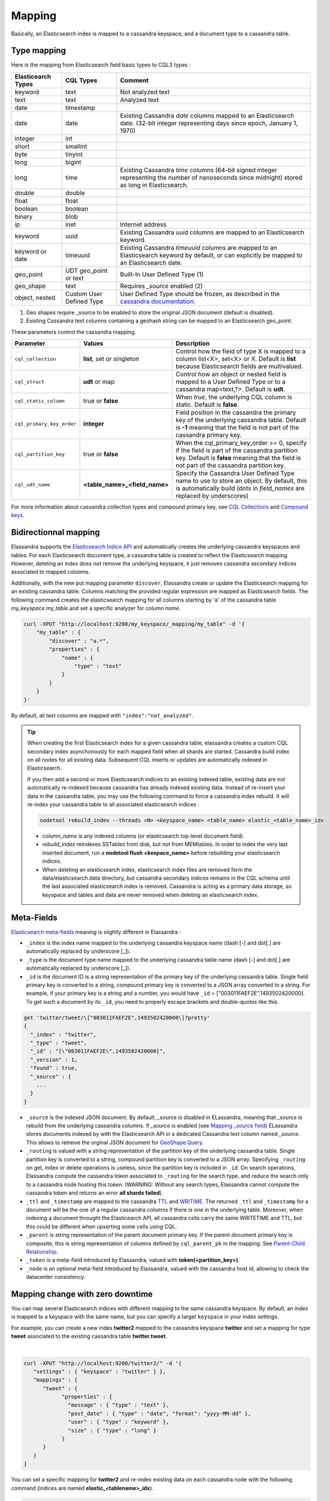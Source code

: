 Mapping
=======

Basically, an Elasticsearch index is mapped to a cassandra keyspace, and a document type to a cassandra table.

Type mapping
------------

Here is the mapping from Elasticsearch field basic types to CQL3 types :

.. cssclass:: table-bordered

+--------------------+--------------------------+-------------------------------------------------------------------------------------------------------------------------------------------------------------------------------------------------------------+
| Elasticearch Types | CQL Types                | Comment                                                                                                                                                                                                     |
+====================+==========================+=============================================================================================================================================================================================================+
| keyword            | text                     | Not analyzed text                                                                                                                                                                                           |
+--------------------+--------------------------+-------------------------------------------------------------------------------------------------------------------------------------------------------------------------------------------------------------+
| text               | text                     | Analyzed text                                                                                                                                                                                               |
+--------------------+--------------------------+-------------------------------------------------------------------------------------------------------------------------------------------------------------------------------------------------------------+
| date               | timestamp                |                                                                                                                                                                                                             |
+--------------------+--------------------------+-------------------------------------------------------------------------------------------------------------------------------------------------------------------------------------------------------------+
| date               | date                     | Existing Cassandra *date* columns mapped to an Elasticsearch date.                                                                                                                                          |
|                    |                          | (32-bit integer representing days since epoch, January 1, 1970)                                                                                                                                             |
+--------------------+--------------------------+-------------------------------------------------------------------------------------------------------------------------------------------------------------------------------------------------------------+
| integer            | int                      |                                                                                                                                                                                                             |
+--------------------+--------------------------+-------------------------------------------------------------------------------------------------------------------------------------------------------------------------------------------------------------+
| short              | smallint                 |                                                                                                                                                                                                             |
+--------------------+--------------------------+-------------------------------------------------------------------------------------------------------------------------------------------------------------------------------------------------------------+
| byte               | tinyint                  |                                                                                                                                                                                                             |
+--------------------+--------------------------+-------------------------------------------------------------------------------------------------------------------------------------------------------------------------------------------------------------+
| long               | bigint                   |                                                                                                                                                                                                             |
+--------------------+--------------------------+-------------------------------------------------------------------------------------------------------------------------------------------------------------------------------------------------------------+
| long               | time                     | Existing Cassandra *time* columns (64-bit signed integer representing                                                                                                                                       |
|                    |                          | the number of nanoseconds since midnight) stored as long in Elasticsearch.                                                                                                                                  |
+--------------------+--------------------------+-------------------------------------------------------------------------------------------------------------------------------------------------------------------------------------------------------------+
| double             | double                   |                                                                                                                                                                                                             |
+--------------------+--------------------------+-------------------------------------------------------------------------------------------------------------------------------------------------------------------------------------------------------------+
| float              | float                    |                                                                                                                                                                                                             |
+--------------------+--------------------------+-------------------------------------------------------------------------------------------------------------------------------------------------------------------------------------------------------------+
| boolean            | boolean                  |                                                                                                                                                                                                             |
+--------------------+--------------------------+-------------------------------------------------------------------------------------------------------------------------------------------------------------------------------------------------------------+
| binary             | blob                     |                                                                                                                                                                                                             |
+--------------------+--------------------------+-------------------------------------------------------------------------------------------------------------------------------------------------------------------------------------------------------------+
| ip                 | inet                     | Internet address                                                                                                                                                                                            |
+--------------------+--------------------------+-------------------------------------------------------------------------------------------------------------------------------------------------------------------------------------------------------------+
| keyword            | uuid                     | Existing Cassandra *uuid* columns are mapped to an Elasticsearch keyword.                                                                                                                                   |
+--------------------+--------------------------+-------------------------------------------------------------------------------------------------------------------------------------------------------------------------------------------------------------+
| keyword or date    | timeuuid                 | Existing Cassandra *timeuuid* columns are mapped to an Elasticsearch keyword by default,                                                                                                                    |
|                    |                          | or can explicitly be  mapped to an Elasticsearch date.                                                                                                                                                      |
+--------------------+--------------------------+-------------------------------------------------------------------------------------------------------------------------------------------------------------------------------------------------------------+
| geo_point          | UDT geo_point or text    | Built-In User Defined Type (1)                                                                                                                                                                              |
+--------------------+--------------------------+-------------------------------------------------------------------------------------------------------------------------------------------------------------------------------------------------------------+
| geo_shape          | text                     | Requires *_source* enabled (2)                                                                                                                                                                              |
+--------------------+--------------------------+-------------------------------------------------------------------------------------------------------------------------------------------------------------------------------------------------------------+
| object, nested     | Custom User Defined Type | User Defined Type should be frozen, as described in the `cassandra documentation <https://docs.datastax.com/en/cql/3.1/cql/cql_reference/create_table_r.html#reference_ds_v3f_vfk_xj__tuple-udt-columns>`_. |
+--------------------+--------------------------+-------------------------------------------------------------------------------------------------------------------------------------------------------------------------------------------------------------+

(1) Geo shapes require _source to be enabled to store the original JSON document (default is disabled).
(2) Existing Cassandra text columns containing a geohash string can be mapped to an Elasticsearch geo_point.

These parameters control the cassandra mapping.

.. cssclass:: table-bordered

+---------------------------+-------------------------------+-------------------------------------------------------------------------------------------------------------------------------------------------------------------------------------------+
| Parameter                 | Values                        | Description                                                                                                                                                                               |
+===========================+===============================+===========================================================================================================================================================================================+
| ``cql_collection``        | **list**, set or singleton    | Control how the field of type X is mapped to a column list<X>, set<X> or X. Default is **list** because Elasticsearch fields are multivalued.                                             |
+---------------------------+-------------------------------+-------------------------------------------------------------------------------------------------------------------------------------------------------------------------------------------+
| ``cql_struct``            | **udt** or map                | Control how an object or nested field is mapped to a User Defined Type or to a cassandra map<text,?>. Default is **udt**.                                                                 |
+---------------------------+-------------------------------+-------------------------------------------------------------------------------------------------------------------------------------------------------------------------------------------+
| ``cql_static_column``     | true or **false**             | When *true*, the underlying CQL column is static. Default is **false**.                                                                                                                   |
+---------------------------+-------------------------------+-------------------------------------------------------------------------------------------------------------------------------------------------------------------------------------------+
| ``cql_primary_key_order`` | **integer**                   | Field position in the cassandra the primary key of the underlying cassandra table. Default is **-1** meaning that the field is not part of the cassandra primary key.                     |
+---------------------------+-------------------------------+-------------------------------------------------------------------------------------------------------------------------------------------------------------------------------------------+
| ``cql_partition_key``     | true or **false**             | When the cql_primary_key_order >= 0, specify if the field is part of the cassandra partition key. Default is **false** meaning that the field is not part of the cassandra partition key. |
+---------------------------+-------------------------------+-------------------------------------------------------------------------------------------------------------------------------------------------------------------------------------------+
| ``cql_udt_name``          | **<table_name>_<field_name>** | Specify the Cassandra User Defined Type name to use to store an object. By default, this is automatically build (dots in *field_names* are replaced by underscores)                       |
+---------------------------+-------------------------------+-------------------------------------------------------------------------------------------------------------------------------------------------------------------------------------------+

For more information about cassandra collection types and compound primary key, see `CQL Collections <http://cassandra.apache.org/doc/latest/cql/types.html?highlight=collection#collections>`_ and `Compound keys <https://docs.datastax.com/en/cql/3.1/cql/ddl/ddl_compound_keys_c.html>`_.


Bidirectionnal mapping
----------------------

Elassandra supports the `Elasticsearch Indice API <https://www.elastic.co/guide/en/elasticsearch/reference/current/indices.html>`_ and automatically creates the underlying cassandra keyspaces and tables.
For each Elasticsearch document type, a cassandra table is created to reflect the Elasticsearch mapping. However, deleting an index does not remove the underlying keyspace, it just removes cassandra secondary indices associated to mapped columns.

Additionally, with the new put mapping parameter ``discover``, Elassandra create or update the Elasticsearch mapping for an existing cassandra table.
Columns matching the provided regular expression are mapped as Elasticsearch fields. The following command creates the elasticsearch mapping for all columns starting by 'a' of the cassandra table *my_keyspace.my_table*.and set a specific analyzer for column *name*.

.. code::

   curl -XPUT "http://localhost:9200/my_keyspace/_mapping/my_table" -d '{
       "my_table" : {
           "discover" : "a.*",
           "properties" : {
               "name" : {
                   "type" : "text"
               }
           }
       }
   }'


By default, all text columns are mapped with ``"index":"not_analyzed"``.

.. TIP::
   When creating the first Elasticsearch index for a given cassandra table, elassandra creates a custom CQL secondary index asynchonously for each mapped field when all shards are started.
   Cassandra build index on all nodes for all existing data. Subsequent CQL inserts or updates are automatically indexed in Elasticsearch.
   
   If you then add a second or more Elasticsearch indices to an existing indexed table, existing data are not automatically re-indexed because cassandra has already indexed existing data.
   Instead of re-insert your data in the cassandra table, you may use the following command to force a cassandra index rebuild. It will re-index your cassandra table to all associated elasticsearch indices :

   .. code::

      nodetool rebuild_index --threads <N> <keyspace_name> <table_name> elastic_<table_name>_idx

   * *column_name* is any indexed columns (or elasticsearch top-level document field).
   * *rebuild_index* reindexes SSTables from disk, but not from MEMtables. In order to index the very last inserted document, run a **nodetool flush <kespace_name>** before rebuilding your elasticsearch indices.
   * When deleting an elasticsearch index, elasticsearch index files are removed form the data/elasticsearch.data directory, but cassandra secondary indices remains in the CQL schema until the last associated elasticsearch index is removed. Cassandra is acting as a primary data storage, so keyspace and tables and data are never removed when deleting an elasticsearch index.

Meta-Fields
-----------

`Elasticsearch meta-fields <https://www.elastic.co/guide/en/elasticsearch/reference/current/mapping-fields.html>`_ meaning is slightly different in Elassandra :

* ``_index`` is the index name mapped to the underlying cassandra keyspace name (dash [-] and dot[.] are automatically replaced by underscore [_]).
* ``_type`` is the document type name mapped to the underlying cassandra table name (dash [-] and dot[.] are automatically replaced by underscore [_]).
* ``_id`` is the document ID is a string representation of the primary key of the underlying cassandra table. Single field primary key is converted to a string, compound primary key is converted to a JSON array converted to a string. For example, if your primary key is a string and a number, you would have ``_id`` = [\"003011FAEF2E\",1493502420000]. To get such a document by its ``_id``, you need to properly escape brackets and double-quotes like this.
   
.. code::

   get 'twitter/tweet/\["003011FAEF2E",1493502420000\]?pretty'
   {
     "_index" : "twitter",
     "_type" : "tweet",
     "_id" : "[\"003011FAEF2E\",1493502420000]",
     "_version" : 1,
     "found" : true,
     "_source" : {
       ...
     }
   }
       
* ``_source`` is the indexed JSON document. By default, *_source* is disabled in ELassandra, meaning that *_source* is rebuild from the underlying cassandra columns. If *_source* is enabled (see `Mapping _source field <https://www.elastic.co/guide/en/elasticsearch/reference/current/mapping-source-field.html>`_) ELassandra stores documents indexed by with the Elasticsearch API in a dedicated Cassandra text column named *_source*. This allows to retreive the orginal JSON document for `GeoShape Query <https://www.elastic.co/guide/en/elasticsearch/reference/current/query-dsl-geo-shape-query.html>`_.
* ``_routing`` is valued with a string representation of the partition key of the underlying cassandra table. Single partition key is converted to a string, compound partition key is converted to a JSON array. Specifying ``_routing`` on get, index or delete operations is useless, since the partition key is included in ``_id``. On search operations, Elassandra compute the cassandra token associated to ``_routing`` for the search type, and reduce the search only to a cassandra node hosting this token. (WARNING: Without any search types, Elassandra cannot compute the cassandra token and returns an error **all shards failed**).
* ``_ttl``  and ``_timestamp`` are mapped to the cassandra `TTL <https://docs.datastax.com/en/cql/3.1/cql/cql_using/use_ttl_t.html>`_ and `WRITIME <https://docs.datastax.com/en/cql/3.1/cql/cql_using/use_writetime.html>`_. The returned ``_ttl``  and ``_timestamp`` for a document will be the one of a regular cassandra columns if there is one in the underlying table. Moreover, when indexing a document throught the Elasticearch API, all cassandra cells carry the same WRITETIME and TTL, but this could be different when upserting some cells using CQL.
* ``_parent`` is string representation of the parent document primary key. If the parent document primary key is composite, this is string representation of columns defined by ``cql_parent_pk`` in the mapping. See `Parent-Child Relationship`_.
* ``_token`` is a meta-field introduced by Elassandra, valued with **token(<partition_key>)**.
* ``_node`` is an optional meta-field introduced by Elassandra, valued with the cassandra host id, allowing to check the datacenter consistency.

Mapping change with zero downtime
---------------------------------

You can map several Elasticsearch indices with different mapping to the same cassandra keyspace.
By default, an index is mapped to a keyspace with the same name, but you can specify a target ``keyspace`` in your index settings.

For example, you can create a new index **twitter2** mapped to the cassandra keyspace **twitter** and set a mapping for type **tweet** associated to the existing cassandra table **twitter.tweet**.

.. image:: images/elassandra-multi-index.jpg

|

.. code::

   curl -XPUT "http://localhost:9200/twitter2/" -d '{
      "settings" : { "keyspace" : "twitter" } },
      "mappings" : {
         "tweet" : {
               "properties" : {
                 "message" : { "type" : "text" },
                 "post_date" : { "type" : "date", "format": "yyyy-MM-dd" },
                 "user" : { "type" : "keyword" },
                 "size" : { "type" : "long" }
               }
         }
      }
   }

You can set a specific mapping for **twitter2** and re-index existing data on each cassandra node with the following command (indices are named **elastic_<tablename>_idx**).

.. code::

   nodetool rebuild_index [--threads <N>] twitter tweet elastic_tweet_idx

By default, **rebuild_index** use only one thread, but Elassandra supports multi-threaded index rebuild with the new parameter **--threads**.
Index name is <elastic>_<table_name>_idx where *column_name* is any indexed column name.
Once your **twitter2** index is ready, set an alias **twitter** for **twitter2** to switch from the old mapping to the new one, and delete the old **twitter** index.

.. code::

   curl -XPOST "http://localhost:9200/_aliases" -d '{ "actions" : [ { "add" : { "index" : "twitter2", "alias" : "twitter" } } ] }'
   curl -XDELETE "http://localhost:9200/twitter"

Partitioned Index
-----------------

`Elasticsearch TTL <https://www.elastic.co/guide/en/elasticsearch/reference/current/mapping-ttl-field.html>`_ support is deprecated since Elasticsearch 2.0 and the
Elasticsearch TTLService is disabled in Elassandra. Rather than periodically looking for expired documents, Elassandra supports partitioned index allowing to manage per time-frame indices.
Thus, old data can be removed by simply deleting old indices.

Partitioned index also allows to index more than 2^31 documents on a node (2^31 is the lucene max documents per index).

An index partition function acts as a selector when many indices are associated to a cassandra table. A partition function is defined by 3 or more fields separated by a space character :

* Function name.
* Index name pattern.
* 1 to N document field names.

The target index name is the result your partition function,

A partition function must implements the java interface **org.elassandra.index.PartitionFunction**. Two implementation classes are provided :

* **StringFormatPartitionFunction** (the default) based on the JDK function `String.format(Locale locale, <parttern>,<arg1>,...) <https://docs.oracle.com/javase/8/docs/api/java/lang/String.html>`_.
* **MessageFormatPartitionFunction** based on the JDK function `MessageFormat.format(<parttern>,<arg1>,...) <https://docs.oracle.com/javase/8/docs/api/java/text/MessageFormat.html#format-java.lang.String-java.lang.Object...->`_.

Index partition function are stored in a map, so a given index function is executed exactly once for all mapped index.
For example, the **toYearIndex** function generates the target index **logs_<year>** depending on the value of the **date_field** for each document (or row).

|

.. image:: images/elassandra-partition-function.jpg

|

You can define each per-year index as follow, with the same ``index.partition_function`` for all **logs_<year>**.
All those indices will be mapped to the keyspace **logs**, and all columns of the table **mylog** automatically mapped to the document type **mylog**.

.. code::

   curl -XPUT "http://localhost:9200/logs_2016" -d '{
     "settings": {
         "keyspace":"logs",
         "index.partition_function":"toYearIndex logs_{0,date,yyyy} date_field",
         "index.partition_function_class":"MessageFormatPartitionFunction"
     },
     "mappings": {
         "mylog" : { "discover" : ".*" }
     }
   }'

.. TIP::
   Partition function is executed for each indexed document, so if write throughput is a concern, you should choose an efficient implementation class.
    
To remove an old index.

.. code::

   curl -XDELETE "http://localhost:9200/logs_2013"

`Cassandra TTL <https://docs.datastax.com/en/cql/3.1/cql/cql_using/use_expire_c.html>`_ can be used in conjunction with partitioned index to automatically removed rows during the normal cassandra compaction and repair processes when ``index_on_compaction`` is *true*, but this introduce a lucene merge overhead because document are re-indexed when compacting. You can also use the `DateTieredCompactionStrategy <http://www.datastax.com/dev/blog/dtcs-notes-from-the-field>`_ to the `TimeWindowTieredCompactionStrategy <http://www.datastax.com/dev/blog/twtcs-notes-from-the-field>`_ to improve performance of time series-like workloads.


Object and Nested mapping
-------------------------

By default, Elasticsearch `Object or nested types <https://www.elastic.co/guide/en/elasticsearch/reference/current/mapping-object-type.html>`_ are mapped to dynamically created Cassandra `User Defined Types <https://docs.datastax.com/en/cql/3.1/cql/cql_using/cqlUseUDT.html>`_.

.. code::

   curl -XPUT 'http://localhost:9200/twitter/tweet/1' -d '{
        "user" : {
            "name" : {
                "first_name" : "Vincent",
                "last_name" : "Royer"
            },
            "uid" : "12345"
        },
        "message" : "This is a tweet!"
   }'

   curl -XGET 'http://localhost:9200/twitter/tweet/1/_source'
   {"message":"This is a tweet!","user":{"uid":["12345"],"name":[{"first_name":["Vincent"],"last_name":["Royer"]}]}}

The resulting cassandra user defined types and table.

.. code::

   cqlsh>describe keyspace twitter;
   CREATE TYPE twitter.tweet_user (
       name frozen<list<frozen<tweet_user_name>>>,
       uid frozen<list<text>>
   );

   CREATE TYPE twitter.tweet_user_name (
       last_name frozen<list<text>>,
       first_name frozen<list<text>>
   );

   CREATE TABLE twitter.tweet (
       "_id" text PRIMARY KEY,
       message list<text>,
       person list<frozen<tweet_person>>
   )

   cqlsh> select * from twitter.tweet;
   _id  | message              | user
   -----+----------------------+-----------------------------------------------------------------------------
   1 | ['This is a tweet!'] | [{name: [{last_name: ['Royer'], first_name: ['Vincent']}], uid: ['12345']}]


Dynamic mapping of Cassandra Map
--------------------------------

Nested document can be mapped to `User Defined Type <https://docs.datastax.com/en/cql/3.1/cql/cql_using/cqlUseUDT.html>`_ or to CQL `map <http://docs.datastax.com/en/cql/3.1/cql/cql_using/use_map_t.html#toc_pane>`_ having a *text* key.
In the following example, the cassandra map is automatically mapped with ``cql_mandatory:true``, so a partial CQL update cause a read of the whole map to re-index a document in the elasticsearch index.

.. code::

   cqlsh>CREATE KEYSPACE IF NOT EXISTS twitter WITH replication={ 'class':'NetworkTopologyStrategy', 'dc1':'1' };
   cqlsh>CREATE TABLE twitter.user (
      name text,
      attrs map<text,text>,
      PRIMARY KEY (name)
   );
   cqlsh>INSERT INTO twitter.user (name,attrs) VALUES ('bob',{'email':'bob@gmail.com','firstname':'bob'});

Create the type mapping from the cassandra table and search for the *bob* entry.

.. code::

   curl -XPUT "http://localhost:9200/twitter/_mapping/user" -d '{ "user" : { "discover" : ".*" }}'
   {"acknowledged":true}

   curl -XGET 'http://localhost:9200/twitter/_mapping/user?pretty=true'
   {
     "twitter" : {
       "mappings" : {
         "user" : {
           "properties" : {
             "attrs" : {
               "type" : "nested",
               "cql_struct" : "map",
               "cql_collection" : "singleton",
               "properties" : {
                 "email" : {
                   "type" : "keyword"
                 },
                 "firstname" : {
                   "type" : "keyword"
                 }
               }
             },
             "name" : {
               "type" : "keyword",
               "cql_collection" : "singleton",
               "cql_partition_key" : true,
               "cql_primary_key_order" : 0
             }
           }
         }
       }
     }
   }

   curl -XGET "http://localhost:9200/twitter/user/bob?pretty=true"
   {
     "_index" : "twitter",
     "_type" : "user",
     "_id" : "bob",
     "_version" : 0,
     "found" : true,
     "_source":{"name":"bob","attrs":{"email":"bob@gmail.com","firstname":"bob"}}
   }

Now insert a new entry in the attrs map column and search for a nested field `attrs.city:paris`.

.. code::

   cqlsh>UPDATE twitter.user SET attrs = attrs + { 'city':'paris' } WHERE name = 'bob';

   curl -XGET "http://localhost:9200/twitter/_search?pretty=true" -d '{
   "query":{
       "nested":{
               "path":"attrs",
               "query":{ "match": {"attrs.city":"paris" } }
                }
           }
   }'
   {
     "took" : 3,
     "timed_out" : false,
     "_shards" : {
       "total" : 1,
       "successful" : 1,
       "failed" : 0
     },
     "hits" : {
       "total" : 1,
       "max_score" : 2.3862944,
       "hits" : [ {
         "_index" : "twitter",
         "_type" : "user",
         "_id" : "bob",
         "_score" : 2.3862944,
         "_source":{"attrs":{"city":"paris","email":"bob@gmail.com","firstname":"bob"},"name":"bob"}
       } ]
     }
   }

Dynamic Template with Dynamic Mapping
.....................................

Dynamic templates can be used when creating a dynamic field from a Cassandra map.

.. code::

   "mappings" : {
         "event_test" : {
            "dynamic_templates": [
                   { "strings_template": {
                         "match": "strings.*", 
                         "mapping": {
                             "type": "keyword"
                         }
                   }}
               ],
           "properties" : {
             "id" : {
               "type" : "keyword",
               "cql_collection" : "singleton",
               "cql_partition_key" : true,
               "cql_primary_key_order" : 0
             },
             "strings" : {
               "type" : "object",
               "cql_struct" : "map",
               "cql_collection" : "singleton"
             }
           }
         }
   }
   
Then, a new entry *key1* in the underlying cassandra map will have the following mapping:

.. code::

   "mappings" : {
          "event_test" : {
            "dynamic_templates" : [ {
              "strings_template" : {
                "mapping" : {
                  "type" : "keyword",
                  "doc_values" : true
                },
                "match" : "strings.*"
              }
            } ],
            "properties" : {
              "strings" : {
                "cql_struct" : "map",
                "cql_collection" : "singleton",
                "type" : "nested",
                "properties" : {
                  "key1" : {
                    "type" : "keyword"
                  }
              },
              "id" : {
                "type" : "keyword",
                "cql_partition_key" : true,
                "cql_primary_key_order" : 0,
                "cql_collection" : "singleton"
              }
            }
          }
        }    

Note that because doc_values is true by default for a not analyzed field, it does not appear in the mapping.

Parent-Child Relationship
-------------------------

Elassandra supports `parent-child relationship <https://www.elastic.co/guide/en/elasticsearch/guide/current/parent-child.html>`_ when parent and child document
are located on the same cassandra node. This condition is met :

* when running a single node cluster,
* when the keyspace replication factor equals the number of nodes or
* when the parent and child documents share the same cassandra partition key, as shown in the following example.

Create an index company (a cassandra keyspace), a cassandra table, insert 2 rows and map this table as document type employee.

.. code::

   cqlsh <<EOF
   CREATE KEYSPACE IF NOT EXISTS company WITH replication={ 'class':'NetworkTopologyStrategy', 'dc1':'1' };
   CREATE TABLE company.employee (
   "_parent" text,
   "_id" text,
   name text,
   dob timestamp,
   hobby text,
   primary key (("_parent"),"_id")
   );
   INSERT INTO company.employee ("_parent","_id",name,dob,hobby) VALUES ('london','1','Alice Smith','1970-10-24','hiking');
   INSERT INTO company.employee ("_parent","_id",name,dob,hobby) VALUES ('london','2','Alice Smith','1990-10-24','hiking');
   EOF

   curl -XPUT "http://$NODE:9200/company2" -d '{
      "mappings" : {
       "employee" : {
               "discover" : ".*",
               "_parent"  : { "type": "branch", "cql_parent_pk":"branch" }
           }
       }
   }'
   curl -XPOST "http://127.0.0.1:9200/company/branch/_bulk" -d '
   { "index": { "_id": "london" }}
   { "district": "London Westminster", "city": "London", "country": "UK" }
   { "index": { "_id": "liverpool" }}
   { "district": "Liverpool Central", "city": "Liverpool", "country": "UK" }
   { "index": { "_id": "paris" }}
   { "district": "Champs Élysées", "city": "Paris", "country": "France" }
   '

Search for documents having children document of type *employee* with *dob* date greater than 1980.

.. code::

   curl -XGET "http://$NODE:9200/company2/branch/_search?pretty=true" -d '{
     "query": {
       "has_child": {
         "type": "employee",
         "query": {
           "range": {
             "dob": {
               "gte": "1980-01-01"
             }
           }
         }
       }
     }
   }'

Search for employee documents having a parent document where *country* match UK.

.. code::

   curl -XGET "http://$NODE:9200/company2/employee/_search?pretty=true" -d '{
     "query": {
       "has_parent": {
         "parent_type": "branch",
         "query": {
           "match": { "country": "UK"
           }
         }
       }
     }
   }'



Indexing Cassandra static columns
---------------------------------

When a Cassandra table have one or more clustering columns, a `static columns <http://docs.datastax.com/en/cql/3.1/cql/cql_reference/refStaticCol.html>`_ is shared by all the rows with the same partition key.

.. image:: images/cassandra-wide-row.png

Each time a static columns is modified, a document containing the partition key and only static columns is indexed in Elasticserach.
By default, static columns are not indexed with every `wide rows <http://www.planetcassandra.org/blog/wide-rows-in-cassandra-cql/>`_ because any update on a static column would require reindexation of all wide rows.
However, you can request for fields backed by a static columns on any get/search request.

The following example demonstrates how to use static columns to store meta information of a timeserie.

.. code::

   curl -XPUT "http://localhost:9200/test" -d '{
      "mappings" : {
          "timeseries" : {
            "properties" : {
              "t" : {
                "type" : "date",
                "format" : "strict_date_optional_time||epoch_millis",
                "cql_primary_key_order" : 1,
                "cql_collection" : "singleton"
              },
              "meta" : {
                "type" : "nested",
                "cql_struct" : "map",
                "cql_static_column" : true,
                "cql_collection" : "singleton",
                "include_in_parent" : true,
                "index_static_document": true,
                "index_static_columns": true,
                "properties" : {
                  "region" : {
                    "type" : "keyword"
                  }
                }
              },
              "v" : {
                "type" : "double",
                "cql_collection" : "singleton"
              },
              "m" : {
                "type" : "keyword",
                "cql_partition_key" : true,
                "cql_primary_key_order" : 0,
                "cql_collection" : "singleton"
              }
            }
          }
     }
   }'

   cqlsh <<EOF
   INSERT INTO test.timeseries (m, t, v) VALUES ('server1-cpu', '2016-04-10 13:30', 10);
   INSERT INTO test.timeseries (m, t, v) VALUES ('server1-cpu', '2016-04-10 13:31', 20);
   INSERT INTO test.timeseries (m, t, v) VALUES ('server1-cpu', '2016-04-10 13:32', 15);
   INSERT INTO test.timeseries (m, meta) VALUES ('server1-cpu', { 'region':'west' } );
   SELECT * FROM test.timeseries;
   EOF

    m           | t                           | meta               | v
   -------------+-----------------------------+--------------------+----
    server1-cpu | 2016-04-10 11:30:00.000000z | {'region': 'west'} | 10
    server1-cpu | 2016-04-10 11:31:00.000000z | {'region': 'west'} | 20
    server1-cpu | 2016-04-10 11:32:00.000000z | {'region': 'west'} | 15


Search for wide rows only where v=10 and fetch the meta.region field.

.. code::

   curl -XGET "http://localhost:9200/test/timeseries/_search?pretty=true&q=v:10&fields=m,t,v,meta.region,_source"

   "hits" : [ {
         "_index" : "test",
         "_type" : "timeseries",
         "_id" : "[\"server1-cpu\",1460287800000]",
         "_score" : 1.9162908,
         "_routing" : "server1-cpu",
         "_source" : {
               "t" : "2016-04-10T11:30:00.000Z",
               "v" : 10.0,
               "meta" : { "region" : "west" },
               "m" : "server1-cpu"
         },
         "fields" : {
           "meta.region" : [ "west" ],
           "t" : [ "2016-04-10T11:30:00.000Z" ],
           "m" : [ "server1-cpu" ],
           "v" : [ 10.0 ]
         }
       } ]

Search for rows where meta.region=west, returns only a static document (i.e. document containg the partition key and static columns) because ``index_static_document`` is true.

.. code::

   curl -XGET "http://localhost:9200/test/timeseries/_search?pretty=true&q=meta.region:west&fields=m,t,v,meta.region"
   "hits" : {
       "total" : 1,
       "max_score" : 1.5108256,
       "hits" : [ {
         "_index" : "test",
         "_type" : "timeseries",
         "_id" : "server1-cpu",
         "_score" : 1.5108256,
         "_routing" : "server1-cpu",
         "fields" : {
           "m" : [ "server1-cpu" ],
           "meta.region" : [ "west" ]
         }
       } ]

If needed, you can change the default behavior for a specific cassandra table (or elasticsearch document type), by using the following custom metadata :

* ``index_static_document`` controls whether or not static document (i.e. document containing the partition key and static columns) are indexed (default is *false*).
* ``index_static_only`` if *true*, it only indexes static documents with partition key as ``_id`` and static columns as fields.
* ``index_static_columns`` controls whether or not static columns are included in indexed documents (default is *false*).

Be careful, if ``index_static_document`` = *false* and ``index_static_only`` = *true*, it does not index any document. In our example with the following mapping, static columns are indexed in every documents, allowing to search on.

.. code::

   curl -XPUT http://localhost:9200/test/_mapping/timeseries -d '{ 
      "timeseries": { 
         "discover" : ".*", 
         "_meta": { 
            "index_static_document":true, 
            "index_static_columns":true 
         } 
      }
   }'
   
Elassandra as a JSON-REST Gateway
---------------------------------

When dynamic mapping is disabled and a mapping type has no indexed field, elassandra nodes can act as a JSON-REST gateway for cassandra to get, set or delete a cassandra row without any indexing overhead.
In this case, the mapping may be use to cast types or format date fields, as shown below.

.. code::

   CREATE TABLE twitter.tweet (
       "_id" text PRIMARY KEY,
       message list<text>,
       post_date list<timestamp>,
       size list<bigint>,
       user list<text>
   )
   
   curl -XPUT "http://$NODE:9200/twitter/" -d'{ 
      "settings":{ "index.mapper.dynamic":false }, 
      "mappings":{
         "tweet":{ 
            "properties":{ 
               "size":     { "type":"long", "index":"no" },
               "post_date":{ "type":"date", "index":"no", "format" : "strict_date_optional_time||epoch_millis" }
             }
         }
      }
   }'

As the result, you can index, get or delete a cassandra row, including any column of your cassandra table.

.. code::

   curl -XPUT "http://localhost:9200/twitter/tweet/1?consistency=one" -d '{
        "user" : "vince",
        "post_date" : "2009-11-15T14:12:12",
        "message" : "look at Elassandra !!",
        "size": 50
   }'
   {"_index":"twitter","_type":"tweet","_id":"1","_version":1,"_shards":{"total":1,"successful":1,"failed":0},"created":true}
   
   $ curl -XGET "http://localhost:9200/twitter/tweet/1?pretty=true&fields=message,user,size,post_date'
   {
     "_index" : "twitter",
     "_type" : "tweet",
     "_id" : "1",
     "_version" : 1,
     "found" : true,
     "fields" : {
       "size" : [ 50 ],
       "post_date" : [ "2009-11-15T14:12:12.000Z" ],
       "message" : [ "look at Elassandra !!" ],
       "user" : [ "vince" ]
     }
   }

   $ curl -XDELETE "http://localhost:9200/twitter/tweet/1?pretty=true'
   {
     "found" : true,
     "_index" : "twitter",
     "_type" : "tweet",
     "_id" : "1",
     "_version" : 0,
     "_shards" : {
       "total" : 1,
       "successful" : 1,
       "failed" : 0
     }
   }


Check Cassandra consistency with elasticsearch
----------------------------------------------

When the ``index.include_node = true``  (default is false), the ``_node`` metafield containing the Cassandra host id is included in every indexed document.
This allows to to distinguish multiple copies of a document when the datacenter replication factor is greater than one. Then a token range aggregation allows to count the number of documents for each token range and for each Cassandra node.


In the following example, we have 1000 accounts documents in a keyspace with RF=2 in a two nodes datacenter, and each token ranges have the same number of document for the two nodes.

.. code::

   curl -XGET "http://$NODE:9200/accounts/_search?pretty=true&size=0" -d'{
           "aggs" : {
               "tokens" : {
                   "token_range" : { 
                      "field" : "_token" 
                    },
                   "aggs": { 
                      "nodes" : { 
                         "terms" : { "field" : "_node" } 
                      } 
                   }
               }
           }
       }'
   {
     "took" : 23,
     "timed_out" : false,
     "_shards" : {
       "total" : 2,
       "successful" : 2,
       "failed" : 0
     },
     "hits" : {
       "total" : 2000,
       "max_score" : 0.0,
       "hits" : [ ]
     },
     "aggregations" : {
       "tokens" : {
         "buckets" : [ {
           "key" : "(-9223372036854775807,-4215073831085397715]",
           "from" : -9223372036854775807,
           "from_as_string" : "-9223372036854775807",
           "to" : -4215073831085397715,
           "to_as_string" : "-4215073831085397715",
           "doc_count" : 562,
           "nodes" : {
             "doc_count_error_upper_bound" : 0,
             "sum_other_doc_count" : 0,
             "buckets" : [ {
               "key" : "528b78d3-fae9-49ae-969a-96668566f1c3",
               "doc_count" : 281
             }, {
               "key" : "7f0b782e-5b75-409b-85e9-f5f96a75a7dc",
               "doc_count" : 281
             } ]
           }
         }, {
           "key" : "(-4215073831085397714,7919694572960951318]",
           "from" : -4215073831085397714,
           "from_as_string" : "-4215073831085397714",
           "to" : 7919694572960951318,
           "to_as_string" : "7919694572960951318",
           "doc_count" : 1268,
           "nodes" : {
             "doc_count_error_upper_bound" : 0,
             "sum_other_doc_count" : 0,
             "buckets" : [ {
               "key" : "528b78d3-fae9-49ae-969a-96668566f1c3",
               "doc_count" : 634
             }, {
               "key" : "7f0b782e-5b75-409b-85e9-f5f96a75a7dc",
               "doc_count" : 634
             } ]
           }
         }, {
           "key" : "(7919694572960951319,9223372036854775807]",
           "from" : 7919694572960951319,
           "from_as_string" : "7919694572960951319",
           "to" : 9223372036854775807,
           "to_as_string" : "9223372036854775807",
           "doc_count" : 170,
           "nodes" : {
             "doc_count_error_upper_bound" : 0,
             "sum_other_doc_count" : 0,
             "buckets" : [ {
               "key" : "528b78d3-fae9-49ae-969a-96668566f1c3",
               "doc_count" : 85
             }, {
               "key" : "7f0b782e-5b75-409b-85e9-f5f96a75a7dc",
               "doc_count" : 85
             } ]
           }
         } ]
       }
     }
   }
   
Of course, according to your use case, you should add a filter to your query to ignore write operations occurring during the check.

